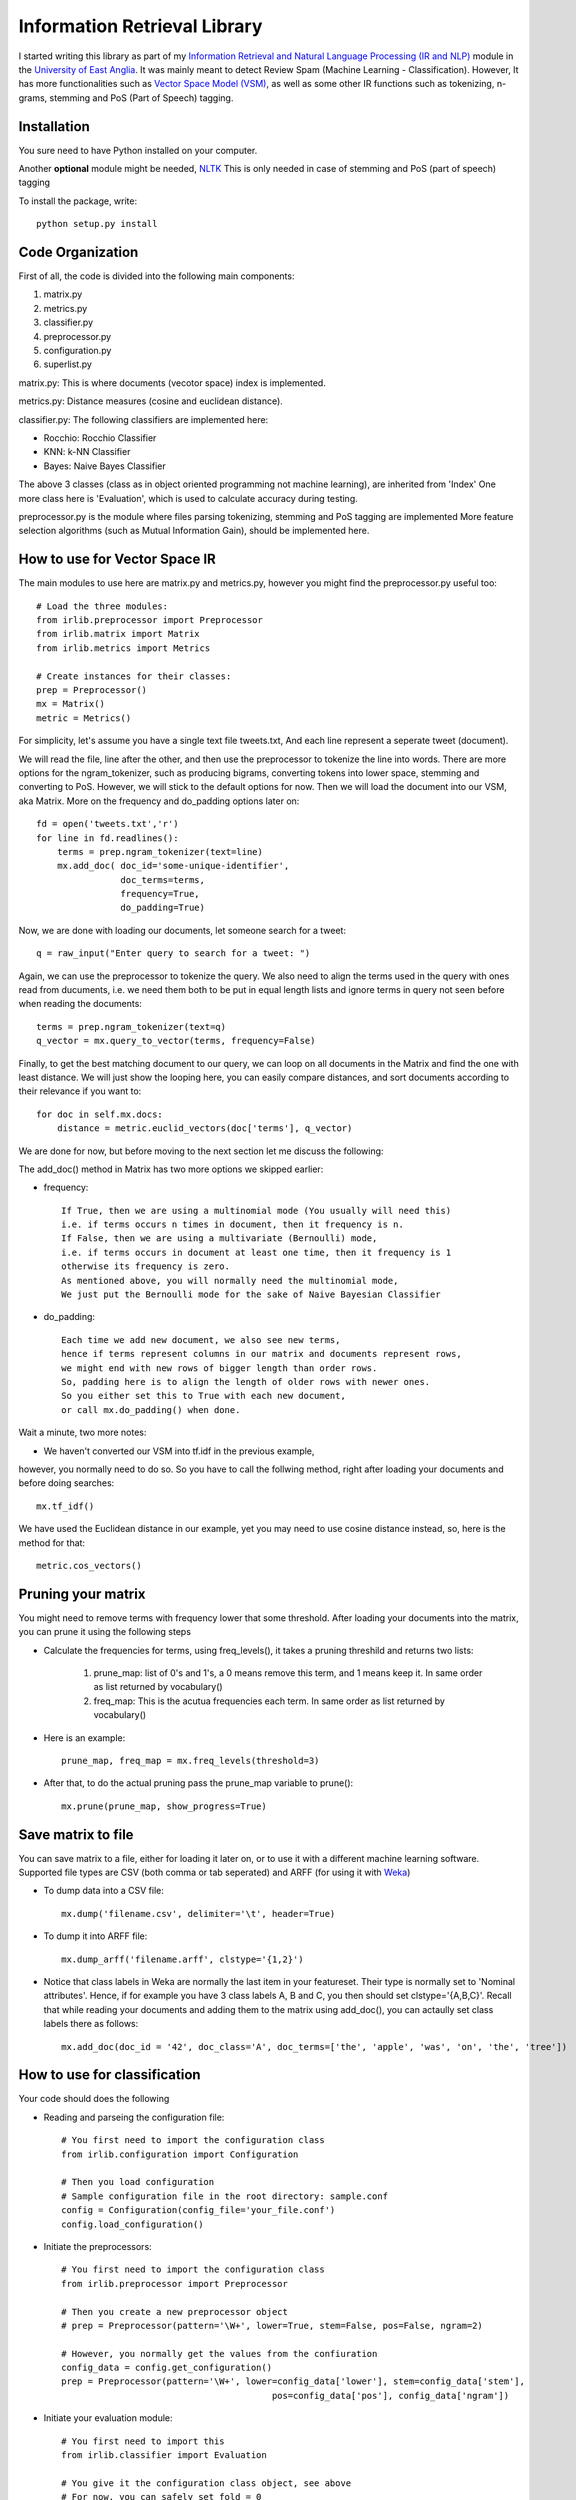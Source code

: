 Information Retrieval Library 
=============================

I started writing this library as part of my `Information Retrieval and Natural Language Processing (IR and NLP) <http://www.uea.ac.uk/study/module/mod-detail/CMPSMB29>`_ module in the `University of East Anglia <http://www.uea.ac.uk/>`_. It was mainly meant to detect Review Spam (Machine Learning - Classification). However, It has more functionalities such as `Vector Space Model (VSM) <http://en.wikipedia.org/wiki/Vector_space_model>`_, as well as some other IR functions such as tokenizing, n-grams, stemming and PoS (Part of Speech) tagging.

Installation
-------------

You sure need to have Python installed on your computer.

Another **optional** module might be needed, `NLTK <http://nltk.org/>`_ 
This is only needed in case of stemming and PoS (part of speech) tagging 

To install the package, write::

    python setup.py install


Code Organization
-----------------

First of all, the code is divided into the following main components:

#. matrix.py
#. metrics.py
#. classifier.py
#. preprocessor.py
#. configuration.py
#. superlist.py

matrix.py: This is where documents (vecotor space) index is implemented.

metrics.py: Distance measures (cosine and euclidean distance).

classifier.py: The following classifiers are implemented here:

* Rocchio: Rocchio Classifier 
* KNN: k-NN Classifier
* Bayes: Naive Bayes Classifier
 
The above 3 classes (class as in object oriented programming not machine learning), are inherited from 'Index'
One more class here is 'Evaluation', which is used to calculate accuracy during testing.

preprocessor.py is the module where files parsing tokenizing, stemming and PoS tagging are implemented
More feature selection algorithms (such as Mutual Information Gain), should be implemented here.
 
How to use for Vector Space IR
-------------------------------

The main modules to use here are matrix.py and metrics.py,
however you might find the preprocessor.py useful too::

    # Load the three modules:
    from irlib.preprocessor import Preprocessor
    from irlib.matrix import Matrix
    from irlib.metrics import Metrics
  
    # Create instances for their classes:
    prep = Preprocessor()
    mx = Matrix()
    metric = Metrics()

For simplicity, let's assume you have a single text file tweets.txt,
And each line represent a seperate tweet (document).

We will read the file, line after the other, 
and then use the preprocessor to tokenize the line into words.
There are more options for the ngram_tokenizer, such as producing bigrams,
converting tokens into lower space, stemming and converting to PoS.
However, we will stick to the default options for now.
Then we will load the document into our VSM, aka Matrix. 
More on the frequency and do_padding options later on:: 

    fd = open('tweets.txt','r')
    for line in fd.readlines(): 
        terms = prep.ngram_tokenizer(text=line)
        mx.add_doc( doc_id='some-unique-identifier', 
                    doc_terms=terms, 
                    frequency=True, 
                    do_padding=True)
        
Now, we are done with loading our documents, let someone search for a tweet::

    q = raw_input("Enter query to search for a tweet: ")

Again, we can use the preprocessor to tokenize the query.
We also need to align the terms used in the query with ones read from ducuments,
i.e. we need them both to be put in equal length lists and ignore terms in query
not seen before when reading the documents::

    terms = prep.ngram_tokenizer(text=q)
    q_vector = mx.query_to_vector(terms, frequency=False)

Finally, to get the best matching document to our query, 
we can loop on all documents in the Matrix and find the one with least distance.
We will just show the looping here, you can easily compare distances, 
and sort documents according to their relevance if you want to:: 

    for doc in self.mx.docs:
        distance = metric.euclid_vectors(doc['terms'], q_vector)

We are done for now, but before moving to the next section let me discuss 
the following:

The add_doc() method in Matrix has two more options we skipped earlier:
    
* frequency:: 

    If True, then we are using a multinomial mode (You usually will need this) 
    i.e. if terms occurs n times in document, then it frequency is n.
    If False, then we are using a multivariate (Bernoulli) mode, 
    i.e. if terms occurs in document at least one time, then it frequency is 1        
    otherwise its frequency is zero.
    As mentioned above, you will normally need the multinomial mode,
    We just put the Bernoulli mode for the sake of Naive Bayesian Classifier
    
* do_padding::

    Each time we add new document, we also see new terms, 
    hence if terms represent columns in our matrix and documents represent rows,
    we might end with new rows of bigger length than order rows.
    So, padding here is to align the length of older rows with newer ones.
    So you either set this to True with each new document, 
    or call mx.do_padding() when done.

Wait a minute, two more notes:    

* We haven't converted our VSM into tf.idf in the previous example, 
however, you normally need to do so. So you have to call the follwing method, 
right after loading your documents and before doing searches::

    mx.tf_idf()

We have used the Euclidean distance in our example, yet you may need to use 
cosine distance instead, so, here is the method for that::

    metric.cos_vectors() 

Pruning your matrix
--------------------

You might need to remove terms with frequency lower that some threshold.
After loading your documents into the matrix, you can prune it using the following steps

* Calculate the frequencies for terms, using freq_levels(), it takes a pruning threshild and returns two lists:

    1. prune_map: list of 0's and 1's, a 0 means remove this term, and 1 means keep it. In same order as list returned by vocabulary()
    2. freq_map: This is the acutua frequencies each term. In same order as list returned by vocabulary()
    
* Here is an example::
    
    prune_map, freq_map = mx.freq_levels(threshold=3)

* After that, to do the actual pruning pass the prune_map variable to prune()::

    mx.prune(prune_map, show_progress=True)
    
Save matrix to file
--------------------

You can save matrix to a file, either for loading it later on, or to use it with a different machine learning software.
Supported file types are CSV (both comma or tab seperated) and ARFF (for using it with `Weka <http://www.cs.waikato.ac.nz/ml/weka/>`_) 

* To dump data into a CSV file::

    mx.dump('filename.csv', delimiter='\t', header=True)
    
* To dump it into ARFF file::

    mx.dump_arff('filename.arff', clstype='{1,2}')
    
* Notice that class labels in Weka are normally the last item in your featureset. Their type is normally set to 'Nominal attributes'. Hence, if for example you have 3 class labels A, B and C, you then should set clstype='{A,B,C}'. Recall that while reading your documents and adding them to the matrix using add_doc(), you can actaully set class labels there as follows::

    mx.add_doc(doc_id = '42', doc_class='A', doc_terms=['the', 'apple', 'was', 'on', 'the', 'tree'])


How to use for classification
------------------------------

Your code should does the following

* Reading and parseing the configuration file::

	# You first need to import the configuration class
	from irlib.configuration import Configuration 

	# Then you load configuration
	# Sample configuration file in the root directory: sample.conf
	config = Configuration(config_file='your_file.conf')
	config.load_configuration()
 
* Initiate the preprocessors::

	# You first need to import the configuration class
	from irlib.preprocessor import Preprocessor

	# Then you create a new preprocessor object
	# prep = Preprocessor(pattern='\W+', lower=True, stem=False, pos=False, ngram=2)

	# However, you normally get the values from the confiuration
	config_data = config.get_configuration()
	prep = Preprocessor(pattern='\W+', lower=config_data['lower'], stem=config_data['stem'], 
						pos=config_data['pos'], config_data['ngram'])

* Initiate your evaluation module::
	
	# You first need to import this
	from irlib.classifier import Evaluation 

	# You give it the configuration class object, see above
	# For now, you can safely set fold = 0

	# This is used for cross-testing, 
	# to keep track which part of dataset is being used for testing at the moment
	ev = Evaluation(config=config, fold=myfold)

* Select and initiate the desired Classifier [Rocchio, KNN or Naive Bayes]::

	# Once more don't forget to import your desired classe(s)
	#from irlib.classifier import Rocchio  
	#from irlib.classifier import KNN 
	from irlib.classifier import NaiveBayes 
	
	# VERBOSE = True or False
	# Fold, see above for more details
	# Objects for both configuration and evaluation classes
	ml = NaiveBayes(verbose=VERBOSE, fold=myfold, config=config, ev=ev)

* Training::

	# Read your files one after the other (example fd = open('file1.txt', 'r'))
	# You may use our preprocessor for tokenizing data got from fd.read()
	terms = prep.ngram_tokenizer(text=file_data)

	# Then add document to your classifier
	# doc_id: you can call it anything you want
	# You should tell the classifier which class the doc belongs to
	# This should be the same as ones mentioned in configuration file
	ml.add_doc(doc_id = doc_id, doc_class=class_name, doc_terms=terms)

* Some house keeping::

	# You shall first call do padding to align and tide read data
	ml.do_padding()

	# Then you should do the actual learning from training data
	ml.calculate_training_data()

	# This one is optional, in case you need more details to be printed 
	ml.diagnose()

* Testing::

	# Just as in training, you can use the preprocessor
	terms = prep.ngram_tokenizer(text=file_data)

	# Then add the document, we call them queries this time, notice function name
	ml.add_query(query_id = doc_id, query_class=class_name, query_terms=terms)	

* Get Evaluation results::

	# Remember the evaluation class we created earlier
	# Now we can call it to tell us some nice results
	results = ev.calculate(review_spam=True, k=k)

* If we are doing cross checking here, the previous 4 steps are repeated for all folds 

The n-Gram Language Model
--------------------------

The n-Gram Language Model (LM) is implemented in lm.py

In the following example we are going to implement a character-based LM. 

* We will start by importing the LM class, as well as the Preprocessor so that we can convert our docs into characters::

    from irlib.lm import LM 
    from irlib.preprocessor import Preprocessor 
    
* To initialize our Language Model::

    # n: The order of the ngram LM, e.g. for bigram LM, n=2
    # smoothing: Use 'Laplace', aka Add One Smoothing
    # laplace_gama: Multiply 1 & V by this factor gamma, i.e. Add Half instead of One
    lm = LM(n=2, verbose=True, smoothing='Laplace', laplace_gama=0.5) 
    
* Add documents in a similar fashion to that of the Matrix. We use p.term2ch() to convert strings into list of characters.::

    lm.add_doc(doc_id='apple', doc_terms=p.term2ch('the tree is full or apples'))
    lm.add_doc(doc_id='orange', doc_terms=p.term2ch('orange orange juice'))

* For a new query, 'orango juice', we can use the following command to see which doc_id it is more likely being a member of.::

    result = lm.calculate(doc_terms=p.term2ch('orango juice'))
    
* The result form lm.calculate() is a dictionary with the following fileds::

    # prob: calculated probability of query being member of a document.
            Or more precisely, we calculate the conditional probabilities
            of all doc_id's given the query terms, Pr(doc_id/doc_terms).
            The doc_id giving us the highest probability is returned as calc_id.
    # calc_id: This is what we need to check. 
               The id of document in the training data, 
               where the query is more likely to be a member of.
    # actual_id: If toy know the doc_id a query beforehand, 
                 then you can pass it to lm.calculate(),
                 and it will be returned back into this filed.
                 This is useful for caliberation and testing. 
    # seen_unseen_count: Counts for seen/unseen terms in training data  

Contribution
-------------

To contribute to *irlib*, first create an account on `github <http://github.com/>`_. Once this is done, fork the `irlib repository <http://github.com/gr33ndata/irlib>`_ to have you own repository,
clone it using 'git clone' on the computers where you want to work. Make
your changes in your clone, push them to your github account, test them
on several computer, and when you are happy with them, send a pull
request to the main repository.

Testing
--------

Normally, you can run test using make command as follows::

    $ make test

However, if you want to run the underlying python code, then type:

    $ python test.py     
      
Contacts
--------
 
+ Name: `Tarek Amr <http://tarekamr.appspot.com/>`_
+ Twitter: `@gr33ndata <https://twitter.com/gr33ndata>`_




